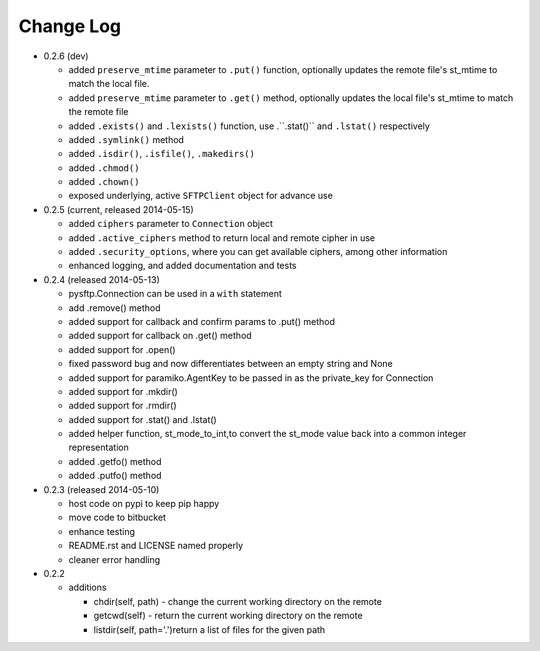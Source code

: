 Change Log
----------


* 0.2.6 (dev)

  * added ``preserve_mtime`` parameter to ``.put()`` function, optionally updates the remote file's st_mtime to match the local file.
  * added ``preserve_mtime`` parameter to ``.get()`` method, optionally updates the local file's st_mtime to match the remote file
  * added ``.exists()`` and ``.lexists()`` function, use .``.stat()`` and ``.lstat()`` respectively
  * added ``.symlink()`` method
  * added ``.isdir()``, ``.isfile()``, ``.makedirs()``
  * added ``.chmod()``
  * added ``.chown()``
  * exposed underlying, active ``SFTPClient`` object for advance use

* 0.2.5 (current, released 2014-05-15)

  * added ``ciphers`` parameter to ``Connection`` object
  * added ``.active_ciphers`` method to return local and remote cipher in use
  * added ``.security_options``, where you can get available ciphers, among other information
  * enhanced logging, and added documentation and tests

* 0.2.4 (released 2014-05-13)

  * pysftp.Connection can be used in a ``with`` statement
  * add .remove() method
  * added support for callback and confirm params to .put() method
  * added support for callback on .get() method
  * added support for .open()
  * fixed password bug and now differentiates between an empty string and None
  * added support for paramiko.AgentKey to be passed in as the private_key for Connection
  * added support for .mkdir()
  * added support for .rmdir()
  * added support for .stat() and .lstat()
  * added helper function, st_mode_to_int,to convert the st_mode value back into a common integer representation
  * added .getfo() method
  * added .putfo() method

* 0.2.3 (released 2014-05-10)

  * host code on pypi to keep pip happy
  * move code to bitbucket
  * enhance testing
  * README.rst and LICENSE named properly
  * cleaner error handling

* 0.2.2

  * additions

    * chdir(self, path) - change the current working directory on the remote
    * getcwd(self) - return the current working directory on the remote
    * listdir(self, path='.')return a list of files for the given path
